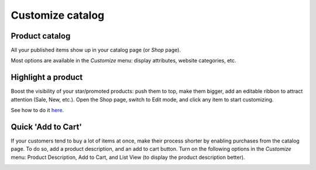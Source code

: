 =================
Customize catalog
=================

Product catalog
===============

All your published items show up in your catalog page (or *Shop* page).

.. image:: ./media/product-catalog.png
   :align: center

Most options are available in the *Customize* menu: display attributes,
website categories, etc.

.. image:: ./media/catalog-customize-menu.png
   :align: center

Highlight a product
===================

Boost the visibility of your star/promoted products: push them to top, make them
bigger, add an editable ribbon to attract attention (Sale, New, etc.). Open the Shop page, switch
to Edit mode, and click any item to start customizing.

See how to do it `here <https://www.odoo.com/openerp_website/static/src/video/e-commerce/editing
.mp4>`_.

Quick 'Add to Cart'
===================

If your customers tend to buy a lot of items at once, make their process shorter by enabling 
purchases from the catalog page. To do so, add a product description, and an add to cart button. 
Turn on the following options in the *Customize* menu:  Product Description, Add to Cart, and 
List View (to display the product description better).

.. image:: ./media/shop_list.png
   :align: center
